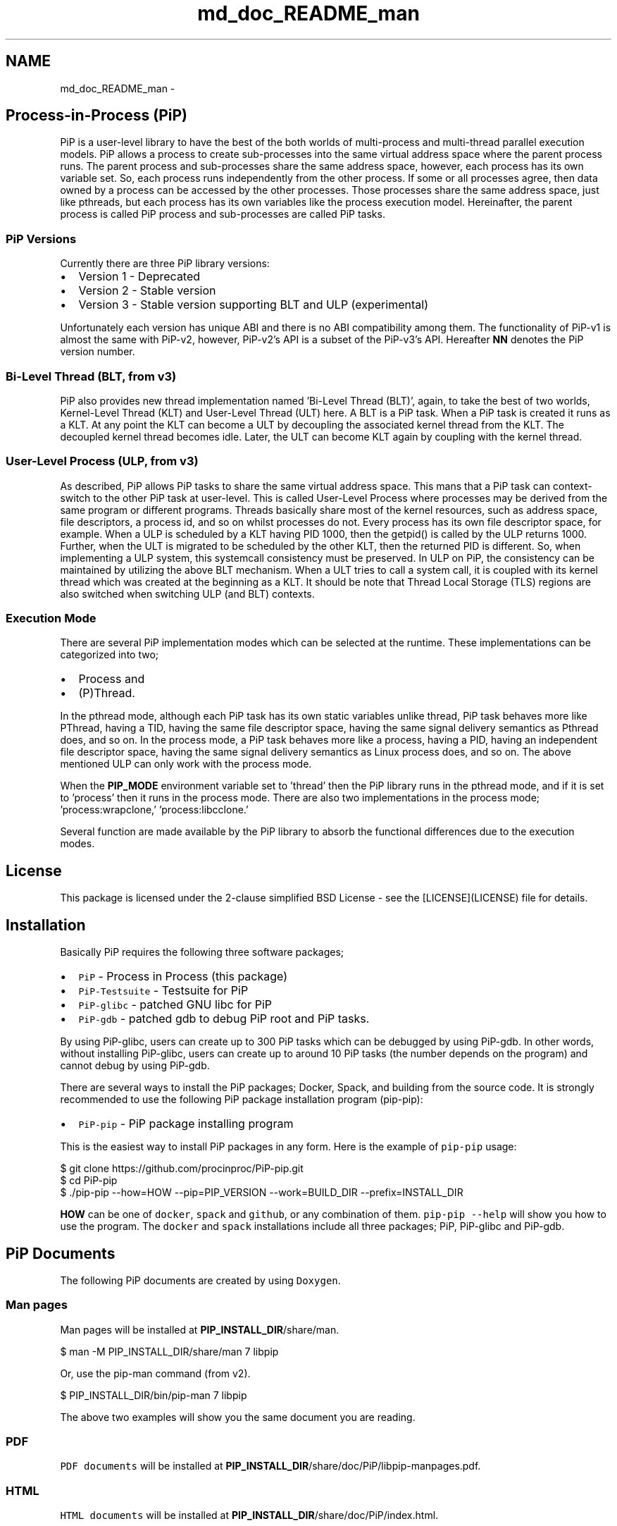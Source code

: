 .TH "md_doc_README_man" 7 "Thu May 19 2022" "Version 2.4.1" "Process-in-Process" \" -*- nroff -*-
.ad l
.nh
.SH NAME
md_doc_README_man \- 
.SH "Process-in-Process (PiP)"
.PP
 PiP is a user-level library to have the best of the both worlds of multi-process and multi-thread parallel execution models\&. PiP allows a process to create sub-processes into the same virtual address space where the parent process runs\&. The parent process and sub-processes share the same address space, however, each process has its own variable set\&. So, each process runs independently from the other process\&. If some or all processes agree, then data owned by a process can be accessed by the other processes\&. Those processes share the same address space, just like pthreads, but each process has its own variables like the process execution model\&. Hereinafter, the parent process is called PiP process and sub-processes are called PiP tasks\&.
.SS "PiP Versions"
Currently there are three PiP library versions:
.PP
.IP "\(bu" 2
Version 1 - Deprecated
.IP "\(bu" 2
Version 2 - Stable version
.IP "\(bu" 2
Version 3 - Stable version supporting BLT and ULP (experimental)
.PP
.PP
Unfortunately each version has unique ABI and there is no ABI compatibility among them\&. The functionality of PiP-v1 is almost the same with PiP-v2, however, PiP-v2's API is a subset of the PiP-v3's API\&. Hereafter \fBNN\fP denotes the PiP version number\&.
.SS "Bi-Level Thread (BLT, from v3)"
PiP also provides new thread implementation named 'Bi-Level Thread
(BLT)', again, to take the best of two worlds, Kernel-Level Thread (KLT) and User-Level Thread (ULT) here\&. A BLT is a PiP task\&. When a PiP task is created it runs as a KLT\&. At any point the KLT can become a ULT by decoupling the associated kernel thread from the KLT\&. The decoupled kernel thread becomes idle\&. Later, the ULT can become KLT again by coupling with the kernel thread\&.
.SS "User-Level Process (ULP, from v3)"
As described, PiP allows PiP tasks to share the same virtual address space\&. This mans that a PiP task can context-switch to the other PiP task at user-level\&. This is called User-Level Process where processes may be derived from the same program or different programs\&. Threads basically share most of the kernel resources, such as address space, file descriptors, a process id, and so on whilst processes do not\&. Every process has its own file descriptor space, for example\&. When a ULP is scheduled by a KLT having PID 1000, then the getpid() is called by the ULP returns 1000\&. Further, when the ULT is migrated to be scheduled by the other KLT, then the returned PID is different\&. So, when implementing a ULP system, this systemcall consistency must be preserved\&. In ULP on PiP, the consistency can be maintained by utilizing the above BLT mechanism\&. When a ULT tries to call a system call, it is coupled with its kernel thread which was created at the beginning as a KLT\&. It should be note that Thread Local Storage (TLS) regions are also switched when switching ULP (and BLT) contexts\&.
.SS "Execution Mode"
There are several PiP implementation modes which can be selected at the runtime\&. These implementations can be categorized into two;
.PP
.IP "\(bu" 2
Process and
.IP "\(bu" 2
(P)Thread\&.
.PP
.PP
In the pthread mode, although each PiP task has its own static variables unlike thread, PiP task behaves more like PThread, having a TID, having the same file descriptor space, having the same signal delivery semantics as Pthread does, and so on\&. In the process mode, a PiP task behaves more like a process, having a PID, having an independent file descriptor space, having the same signal delivery semantics as Linux process does, and so on\&. The above mentioned ULP can only work with the process mode\&.
.PP
When the \fBPIP_MODE\fP environment variable set to 'thread' then the PiP library runs in the pthread mode, and if it is set to 'process' then it runs in the process mode\&. There are also two implementations in the process mode; 'process:wrapclone,' 'process:libcclone\&.'
.PP
Several function are made available by the PiP library to absorb the functional differences due to the execution modes\&.
.SH "License"
.PP
This package is licensed under the 2-clause simplified BSD License - see the [LICENSE](LICENSE) file for details\&.
.SH "Installation"
.PP
Basically PiP requires the following three software packages;
.PP
.IP "\(bu" 2
\fCPiP\fP - Process in Process (this package)
.IP "\(bu" 2
\fCPiP-Testsuite\fP - Testsuite for PiP
.IP "\(bu" 2
\fCPiP-glibc\fP - patched GNU libc for PiP
.IP "\(bu" 2
\fCPiP-gdb\fP - patched gdb to debug PiP root and PiP tasks\&.
.PP
.PP
By using PiP-glibc, users can create up to 300 PiP tasks which can be debugged by using PiP-gdb\&. In other words, without installing PiP-glibc, users can create up to around 10 PiP tasks (the number depends on the program) and cannot debug by using PiP-gdb\&.
.PP
There are several ways to install the PiP packages; Docker, Spack, and building from the source code\&. It is strongly recommended to use the following PiP package installation program (pip-pip):
.PP
.IP "\(bu" 2
\fCPiP-pip\fP - PiP package installing program
.PP
.PP
This is the easiest way to install PiP packages in any form\&. Here is the example of \fCpip-pip\fP usage: 
.PP
.nf
$ git clone https://github\&.com/procinproc/PiP-pip\&.git
$ cd PiP-pip
$ \&./pip-pip --how=HOW --pip=PIP_VERSION --work=BUILD_DIR --prefix=INSTALL_DIR

.fi
.PP
 \fBHOW\fP can be one of \fCdocker\fP, \fCspack\fP and \fCgithub\fP, or any combination of them\&. \fCpip-pip --help\fP will show you how to use the program\&. The \fCdocker\fP and \fCspack\fP installations include all three packages; PiP, PiP-glibc and PiP-gdb\&.
.SH "PiP Documents"
.PP
The following PiP documents are created by using \fCDoxygen\fP\&.
.SS "Man pages"
Man pages will be installed at \fBPIP_INSTALL_DIR\fP/share/man\&. 
.PP
.nf
$ man -M PIP_INSTALL_DIR/share/man 7 libpip

.fi
.PP
 Or, use the pip-man command (from v2)\&. 
.PP
.nf
$ PIP_INSTALL_DIR/bin/pip-man 7 libpip

.fi
.PP
 The above two examples will show you the same document you are reading\&.
.SS "PDF"
\fCPDF documents\fP will be installed at \fBPIP_INSTALL_DIR\fP/share/doc/PiP/libpip-manpages\&.pdf\&.
.SS "HTML"
\fCHTML documents\fP will be installed at \fBPIP_INSTALL_DIR\fP/share/doc/PiP/index\&.html\&.
.SH "Getting Started"
.PP
.SS "Compile and link your PiP programs"
.IP "\(bu" 2
pipcc(1) command (since v2)
.PP
.PP
You can use pipcc(1) command to compile and link your PiP programs\&. 
.PP
.nf
$ pipcc -Wall -O2 -g -c pip-prog\&.c
$ pipcc -Wall -O2 -g pip-prog\&.c -o pip-prog 

.fi
.PP
 
.SS "Run your PiP programs"
.IP "\(bu" 2
pip-exec(1) command (piprun(1) in PiP v1)
.PP
.PP
Let's assume that you have a non-PiP program(s) and want to run as PiP tasks\&. All you have to do is to compile your program by using the above pipcc(1) command and to use the pip-exec(1) command to run your program as PiP tasks\&. 
.PP
.nf
$ pipcc myprog\&.c -o myprog
$ pip-exec -n 8 \&./myprog
$ \&./myprog

.fi
.PP
 In this case, the pip-exec(1) command becomes the PiP root and your program runs as 8 PiP tasks\&. Note that the 'myprog\&.c' may or may not call any PiP functions\&. Your program can also run as a normal program (not as a PiP task) without using the pip-exec(1) command\&. In either case, your programs must be compiled and linked by using the pipcc(1) command described above\&.
.PP
You may write your own PiP programs which includes the PiP root programming\&. In this case, your program can run without using the pip-exec(1) command\&.
.PP
If you get the following message when you try to run your program; 
.PP
.nf
PiP-ERR(19673) '\&./myprog' is not PIE

.fi
.PP
 Then this means that the 'myprog' (having PID 19673) is not compiled by using the pipcc(1) command properly\&. You may check if your program(s) can run as a PiP root and/or PiP task by using the pip-check(1) command (from v2); 
.PP
.nf
$ pip-check a\&.out
a\&.out : Root&Task

.fi
.PP
 Above example shows that the 'a\&.out' program can run as a PiP root and PiP tasks\&.
.PP
.IP "\(bu" 2
pips(1) command (from v2)
.PP
Similar to the Linux \fCps\fP command, you can see how your PiP program(s) is (are) running by using the \fCpips(1)\fP command\&. \fCpips\fP can accept 'a', 'u' and 'x' options just like the \fCps\fP command\&.
.PP
$ pips [a][u][x] [PIPS-OPTIONS] [-] [PATTERN \&.\&.]
.PP
List the PiP tasks via the 'ps' command;
.PP
$ pips --ps [ PATTERN \&.\&. ]
.PP
or, show the activities of PiP tasks via the 'top' command;
.PP
$ pips --top [ PATTERN \&.\&. ]
.PP
Additionally you can kill all of your PiP tasks by using the same pips(1) command;
.PP
$ pips -s KILL [ PATTERN \&.\&. ]
.PP
.SS "Debugging your PiP programs by the pip-gdb command"
The following procedure is to attach all PiP tasks and PiP root which created those tasks\&. Each PiP task is treated as a GDB inferior in PiP-gdb\&. Note that PiP-glibc and PiP-gdb packages are required to do this\&. Note that all features in this section are only supported by PiP v2 or higher, only with the process execution mode (thread mode and ULP/BLT in PiP v3 are NOT supported)\&. 
.PP
.nf
$ pip-gdb
(pip-gdb) attach PID

.fi
.PP
 The attached inferiors can be seen by the following GDB command: 
.PP
.nf
(pip-gdb) info inferiors
  Num  Description              Executable
  4    process 6453 (pip 2)     /somewhere/pip-task-2
  3    process 6452 (pip 1)     /somewhere/pip-task-1
  2    process 6451 (pip 0)     /somewhere/pip-task-0
* 1    process 6450 (pip root)  /somewhere/pip-root

.fi
.PP
 You can select and debug an inferior by the following GDB command: 
.PP
.nf
(pip-gdb) inferior 2
[Switching to inferior 2 [process 6451 (pip 0)] (/somewhere/pip-task-0)]

.fi
.PP
 When an already-attached program calls 'pip_spawn()' and becomes a PiP root task, the newly created PiP child tasks aren't attached automatically, but you can add empty inferiors and then attach the PiP child tasks to the inferiors\&. e\&.g\&. 
.PP
.nf
\&.\&.\&.\&. type Control-Z to stop the root task\&.
^Z
Program received signal SIGTSTP, Stopped (user)\&.

(pip-gdb) add-inferior
Added inferior 2
(pip-gdb) inferior 2
(pip-gdb) attach 1902

(pip-gdb) add-inferior
Added inferior 3
(pip-gdb) inferior 3
(pip-gdb) attach 1903

(pip-gdb) add-inferior
Added inferior 4
(pip-gdb) inferior 4
(pip-gdb) attach 1904

(pip-gdb) info inferiors
  Num  Description              Executable
* 4    process 1904 (pip 2)     /somewhere/pip-task-2
  3    process 1903 (pip 1)     /somewhere/pip-task-1
  2    process 1902 (pip 0)     /somewhere/pip-task-0
  1    process 1897 (pip root)  /somewhere/pip-root

.fi
.PP
 You can attach all relevant PiP tasks by: 
.PP
.nf
$ pip-gdb -p PID-of-your-PiP-program

.fi
.PP
 (from v2)
.PP
If the \fBPIP_GDB_PATH\fP environment is set to the path pointing to PiP-gdb executable file, then PiP-gdb is automatically attached when an exception signal (SIGSEGV or SIGHUP by default) is delivered\&. The exception signals can also be defined by setting the \fBPIP_GDB_SIGNALS\fP environment\&. Signal names (case insensitive) can be concatenated by the '+' or '-' symbol\&. 'all' is reserved to specify most of the signals\&. For example, 'ALL-TERM' means all signals excepting SIGTERM, another example, 'PIPE+INT' means SIGPIPE and SIGINT\&. If one of the specified or default signals is delivered, then PiP-gdb will be attached automatically\&. The PiP-gdb will show backtrace by default\&. If users specify \fBPIP_GDB_COMMAND\fP, a filename containing some GDB commands, then those GDB commands will be executed by PiP-gdb in batch mode\&.
.PP
If the \fBPIP_STOP_ON_START\fP environment is set, then the PiP library delivers SIGSTOP to a spawned PiP task which is about to start user program\&. If its value is a number in decimal, then the PiP task whose PiP-ID is the same with the specified number will be stopped\&. If the number is minus, then all PiP tasks will be stopped at the very beginning\&. Do not forget to compile your programs with a debug option\&.
.SH "Mailing Lists"
.PP
If you have any questions or comments on PiP, send e-mails to; 
.PP
.nf
procinproc-info@googlegroups\&.com

.fi
.PP
 Or, join our PiP users' mailing list; 
.PP
.nf
procinproc-users@googlegroups\&.com

.fi
.PP
 
.SH "Publications"
.PP
.SS "Research papers"
Atsushi Hori, Min Si, Balazs Gerofi, Masamichi Takagi, Jay Dayal, Pavan Balaji, and Yutaka Ishikawa\&. 'Process-in-process: techniques for
practical address-space sharing,' In Proceedings of the 27th International Symposium on High-Performance Parallel and Distributed Computing (HPDC '18)\&. ACM, New York, NY, USA, 131-143\&. DOI: https://doi.org/10.1145/3208040.3208045
.PP
Atsushi Hori, Balazs Gerofi, and Yuataka Ishikawa\&. 'An Implementation
of User-Level Processes using Address Space Sharing,' 2020 IEEE International Parallel and Distributed Processing Symposium Workshops (IPDPSW), New Orleans, LA, USA, 2020, pp\&. 976-984, DOI: https://doi.org/10.1109/IPDPSW50202.2020.00161\&.
.PP
Kaiming Ouyang, Min Si, Atsushi Hori, Zizhong Chen, and Pavan Balaji\&. 2020\&. 'CAB-MPI: exploring interprocess work-stealing towards
balanced MPI communication,' In Proceedings of the International Conference for High Performance Computing, Networking, Storage and Analysis (SC '20)\&. IEEE Press, Article 36\&.
.PP
Kaiming Ouyang, Min Si, Atsushi Hori, Zizhong Chen, Pavan Balaji\&. 2021\&. 'Daps: A dynamic asynchronous progress stealing model for mpi communication,' In Proceedings of 2021 IEEE International Conference on Cluster Computing (CLUSTER)\&.
.PP
Atsushi Hori, Kaiming Ouyang, Balazs Georfi, Yutaka Ishikawa\&. 2021\&. 'On the 
Difference between Shared Memory and Shared Address Space in HPC Communication,' In Proceedings of Supercomputing Asia 2022, Springer LNCS 13214 2022\&.
.SH "Commands"
.PP
\fBSee also\fP
.RS 4
pip-check 
.PP
pip-exec 
.PP
pip-man 
.PP
pip-mode 
.PP
pip-tgkill 
.PP
pipcc 
.PP
pipfc 
.PP
pips 
.PP
printpipmode
.RE
.PP
.SH "Functions"
.PP
\fBSee also\fP
.RS 4
pip_abort 
.PP
pip_barrier_fin 
.PP
pip_barrier_init 
.PP
pip_barrier_wait 
.PP
pip_exit 
.PP
pip_export 
.PP
pip_fin 
.PP
pip_get_aux 
.PP
pip_get_mode 
.PP
pip_get_mode_str 
.PP
pip_get_ntasks 
.PP
pip_get_pipid 
.PP
pip_get_system_id 
.PP
pip_import 
.PP
pip_init 
.PP
pip_is_initialized 
.PP
pip_is_shared_fd 
.PP
pip_is_threaded 
.PP
pip_isa_root 
.PP
pip_isa_task 
.PP
pip_kill 
.PP
pip_kill_all_child_tasks 
.PP
pip_named_export 
.PP
pip_named_import 
.PP
pip_named_tryimport 
.PP
pip_set_aux 
.PP
pip_sigmask 
.PP
pip_signal_wait 
.PP
pip_spawn 
.PP
pip_spawn_from_func 
.PP
pip_spawn_from_main 
.PP
pip_spawn_hook 
.PP
pip_task_spawn 
.PP
pip_trywait 
.PP
pip_trywait_any 
.PP
pip_wait 
.PP
pip_wait_any 
.PP
pip_yield
.RE
.PP
.SH "Author"
.PP
Atsushi Hori 
